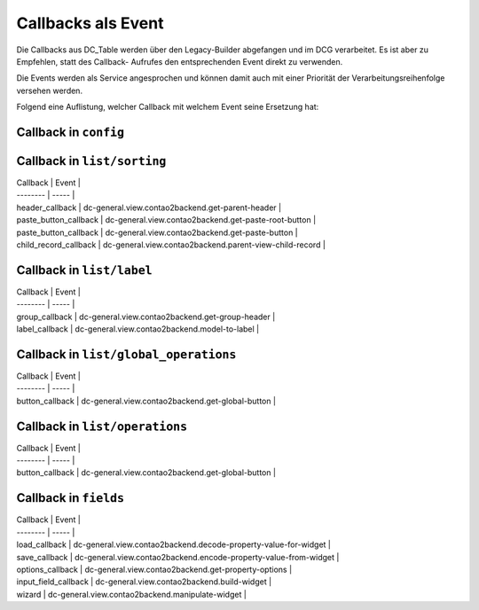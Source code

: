 .. _reference_callbacks:

Callbacks als Event
===================

Die Callbacks aus DC_Table werden über den Legacy-Builder abgefangen
und im DCG verarbeitet. Es ist aber zu Empfehlen, statt des Callback-
Aufrufes den entsprechenden Event direkt zu verwenden.

Die Events werden als Service angesprochen und können damit auch mit
einer Priorität der Verarbeitungsreihenfolge versehen werden.

Folgend eine Auflistung, welcher Callback mit welchem Event seine
Ersetzung hat:

Callback in ``config``
----------------------

+----------+-------+
| Callback | Event |
+==========+=======+
| onload_callback | dc-general.factory.create-dc-general  |
+----------+-------+
| onsubmit_callback | dc-general.model.post-persist  |
+----------+-------+
| ondelete_callback | dc-general.model.post-delete  |
+----------+-------+
| oncut_callback | dc-general.model.post-paste  |
+----------+-------+
| oncopy_callback | dc-general.model.post-duplicate  |
+----------+-------+


Callback in ``list/sorting``
----------------------------

| Callback | Event |
| -------- | ----- |
| header_callback | dc-general.view.contao2backend.get-parent-header  |
| paste_button_callback | dc-general.view.contao2backend.get-paste-root-button  |
| paste_button_callback | dc-general.view.contao2backend.get-paste-button  |
| child_record_callback | dc-general.view.contao2backend.parent-view-child-record  |


Callback in ``list/label``
--------------------------

| Callback | Event |
| -------- | ----- |
| group_callback | dc-general.view.contao2backend.get-group-header  |
| label_callback | dc-general.view.contao2backend.model-to-label  |


Callback in ``list/global_operations``
--------------------------------------

| Callback | Event |
| -------- | ----- |
| button_callback | dc-general.view.contao2backend.get-global-button  |


Callback in ``list/operations``
-------------------------------

| Callback | Event |
| -------- | ----- |
| button_callback | dc-general.view.contao2backend.get-global-button  |


Callback in ``fields``
----------------------

| Callback | Event |
| -------- | ----- |
| load_callback | dc-general.view.contao2backend.decode-property-value-for-widget  |
| save_callback | dc-general.view.contao2backend.encode-property-value-from-widget  |
| options_callback | dc-general.view.contao2backend.get-property-options  |
| input_field_callback | dc-general.view.contao2backend.build-widget  |
| wizard | dc-general.view.contao2backend.manipulate-widget  |

